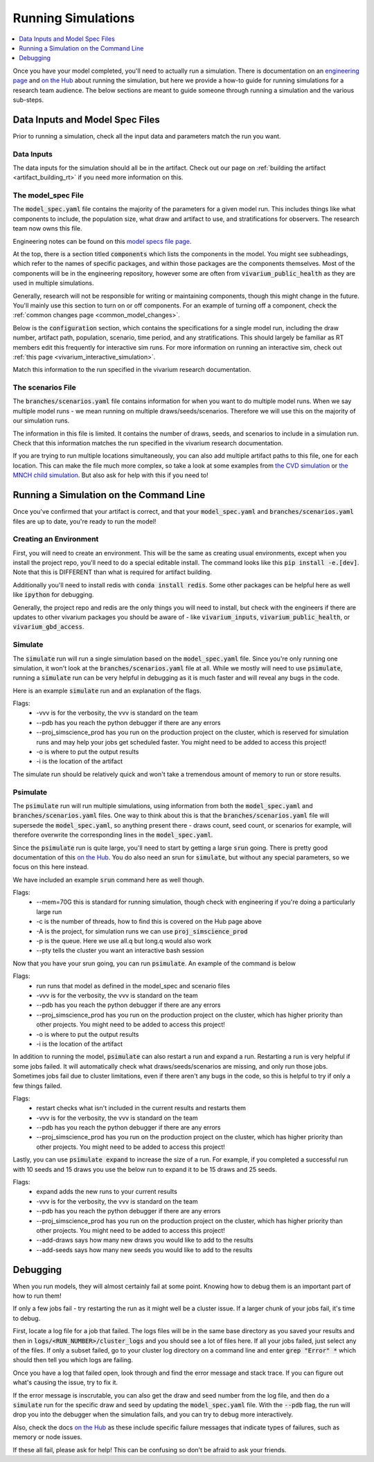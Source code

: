 ..
  Section title decorators for this document:
  
  ==============
  Document Title
  ==============
  Section Level 1
  ---------------
  Section Level 2
  +++++++++++++++
  Section Level 3
  ~~~~~~~~~~~~~~~
  Section Level 4
  ^^^^^^^^^^^^^^^
  Section Level 5
  '''''''''''''''

  The depth of each section level is determined by the order in which each
  decorator is encountered below. If you need an even deeper section level, just
  choose a new decorator symbol from the list here:
  https://docutils.sourceforge.io/docs/ref/rst/restructuredtext.html#sections
  And then add it to the list of decorators above.

.. _running_simulations_rt:

===================
Running Simulations
===================

.. contents::
   :local:
   :depth: 1

Once you have your model completed, you'll need to actually run a simulation. 
There is documentation on an `engineering page <https://vivarium.readthedocs.io/en/latest/tutorials/running_a_simulation/index.html>`_ and `on the Hub <https://hub.ihme.washington.edu/pages/viewpage.action?spaceKey=SSE&title=Running+a+parallel+simulation>`_ about 
running the simulation, but here we
provide a how-to guide for running simulations for a research team 
audience. The below sections are meant to guide someone through running 
a simulation and the various sub-steps. 

Data Inputs and Model Spec Files
--------------------------------

Prior to running a simulation, check all the input data and 
parameters match the run you want. 

Data Inputs
+++++++++++

The data inputs for the simulation should all be in the artifact. Check 
out our page on :ref:`building the artifact <artifact_building_rt>` if 
you need more information on this. 

The model_spec File
+++++++++++++++++++

The :code:`model_spec.yaml` file contains the majority of the parameters 
for a given model run. This includes things like what 
components to include, the population size, what draw and artifact to use, 
and stratifications for observers. The research team now owns this file. 

Engineering notes can be found on this `model specs file page <https://vivarium.readthedocs.io/en/latest/concepts/model_specification/index.html>`_.

At the top, there is a section titled :code:`components` which lists the 
components in the model. You might see subheadings, which refer to the 
names of specific packages, and within those packages are the components 
themselves. Most of the components will be in the engineering repository, 
however some are often from :code:`vivarium_public_health` as they are used in 
multiple simulations. 

Generally, research will not be responsible for writing or maintaining 
components, though this might change in the future. You'll mainly use this 
section to turn on or off components. For an example of turning off a component, 
check the :ref:`common changes page <common_model_changes>`.

Below is the :code:`configuration` section, which contains the specifications 
for a single model run, including the draw number, artifact path, population, 
scenario, time period, and any stratifications. This should largely be 
familiar as RT members edit this frequently for interactive sim runs. 
For more information on running an interactive sim, check out :ref:`this page <vivarium_interactive_simulation>`. 

Match this information to the run specified in the vivarium research 
documentation. 

The scenarios File
++++++++++++++++++

The :code:`branches/scenarios.yaml` file contains information for when you 
want to do multiple model runs. When we say multiple model runs - we mean 
running on multiple draws/seeds/scenarios. Therefore we will use this on the 
majority of our simulation runs. 

The information in this file is limited. It contains the number of draws, seeds, 
and scenarios to include in a simulation run. Check that this information 
matches the run specified in the vivarium research documentation. 

If you are trying to run multiple locations simultaneously, you can also 
add multiple artifact paths to this file, one for each location. This 
can make the file much more complex, so take a look at some examples from 
`the CVD simulation <https://github.com/ihmeuw/vivarium_nih_us_cvd/blob/main/src/vivarium_nih_us_cvd/model_specifications/branches/scenarios.yaml>`_ or 
`the MNCH child simulation <https://github.com/ihmeuw/vivarium_gates_nutrition_optimization_child/blob/main/src/vivarium_gates_nutrition_optimization_child/model_specifications/branches/scenarios.yaml>`_. But also ask for help with this if you need to!

Running a Simulation on the Command Line
----------------------------------------

Once you've confirmed that your artifact is correct, and that your 
:code:`model_spec.yaml` and :code:`branches/scenarios.yaml` files 
are up to date, you're ready to run the model! 

Creating an Environment
+++++++++++++++++++++++

First, you will need to create an environment. This will be the same
as creating usual environments, except when you install the project repo,
you'll need to do a special editable install. The command looks like this :code:`pip install -e.[dev]`. Note that this is DIFFERENT than what is required for artifact building. 

Additionally you'll need to install redis with :code:`conda install redis`.
Some other packages can be helpful here as well like :code:`ipython` for
debugging. 

Generally, the project repo and redis are the only things you will need to install,
but check with the engineers if there are updates to other vivarium
packages you should be aware of - like :code:`vivarium_inputs`,
:code:`vivarium_public_health`, or :code:`vivarium_gbd_access`.

Simulate
++++++++

The :code:`simulate` run will run a single simulation based on the 
:code:`model_spec.yaml` file. Since you're only running one simulation, 
it won't look at the :code:`branches/scenarios.yaml` file at all. While 
we mostly will need to use :code:`psimulate`, running a :code:`simulate` 
run can be very helpful in debugging as it is much faster and will reveal 
any bugs in the code. 

Here is an example :code:`simulate` run and an explanation of the flags. 

.. code-block:: bash 
  :linenos:

  $ simulate <PATH_TO_MODEL_SPEC> -vvv --pdb --proj_simscience_prod -o /mnt/team/simulation_science/pub/models/<PROJCET_NAME>/results/<MODEL_NUMBER>/ -i '<PATH_TO_ARTIFACT>' 

Flags: 
  - -vvv is for the verbosity, the vvv is standard on the team
  - --pdb has you reach the python debugger if there are any errors
  - --proj_simscience_prod has you run on the production project on the cluster, which is reserved for simulation runs and may help your jobs get scheduled faster. You might need to be added to access this project! 
  - -o is where to put the output results
  - -i is the location of the artifact

The simulate run should be relatively quick and won't take a tremendous amount 
of memory to run or store results. 

Psimulate
+++++++++

The :code:`psimulate` run will run multiple simulations, using information 
from both the :code:`model_spec.yaml` and :code:`branches/scenarios.yaml` files.
One way to think about this is that the :code:`branches/scenarios.yaml` 
file will supersede the :code:`model_spec.yaml`, so anything 
present there - draws count, seed count, or scenarios for example, 
will therefore overwrite the corresponding lines in the :code:`model_spec.yaml`. 

Since the :code:`psimulate` run is quite large, you'll need to start 
by getting a large :code:`srun` going. There is pretty good documentation 
of this `on the Hub <https://hub.ihme.washington.edu/pages/viewpage.action?spaceKey=SSE&title=Running+a+parallel+simulation>`_. You do also 
need an srun for :code:`simulate`, but without any special parameters, 
so we focus on this here instead. 

We have included an example :code:`srun` command here as well though. 

.. code-block:: bash 
  :linenos:

  $ srun --mem=70G -c <NUMBER_OF_THREADS> -A proj_simscience_prod -p all.q --pty bash
 
Flags: 
  - --mem=70G this is standard for running simulation, though check with engineering if you're doing a particularly large run 
  - -c is the number of threads, how to find this is covered on the Hub page above 
  - -A is the project, for simulation runs we can use :code:`proj_simscience_prod`
  - -p is the queue. Here we use all.q but long.q would also work 
  - --pty tells the cluster you want an interactive bash session 

Now that you have your srun going, you can run :code:`psimulate`. 
An example of the command is below 

.. code-block:: bash 
  :linenos:

  $ psimulate run <PATH_TO_MODEL_SPEC> <PATH_TO_SCENARIOS_FILE> -vvv --pdb --proj_simscience_prod -o /mnt/team/simulation_science/pub/models/<PROJECT_NAME>/results/<MODEL_NUMBER>/ -i '<PATH_TO_ARTIFACT>' 

Flags: 
  - run runs that model as defined in the model_spec and scenario files
  - -vvv is for the verbosity, the vvv is standard on the team
  - --pdb has you reach the python debugger if there are any errors
  - --proj_simscience_prod has you run on the production project on the cluster, which has higher priority than other projects. You might need to be added to access this project! 
  - -o is where to put the output results
  - -i is the location of the artifact

In addition to running the model, :code:`psimulate` can also restart a 
run and expand a run. Restarting a run is very helpful if some jobs failed. 
It will automatically check what draws/seeds/scenarios are missing, and only 
run those jobs. Sometimes jobs fail due to cluster limitations, even if there 
aren't any bugs in the code, so this is helpful to try if only a few things 
failed. 

.. code-block:: bash 
  :linenos:

  $ psimulate restart <PATH_TO_CURRENT_RESULTS> -vvv --pdb --proj_simscience_prod 

Flags: 
  - restart checks what isn't included in the current results and restarts them 
  - -vvv is for the verbosity, the vvv is standard on the team
  - --pdb has you reach the python debugger if there are any errors
  - --proj_simscience_prod has you run on the production project on the cluster, which has higher priority than other projects. You might need to be added to access this project! 

Lastly, you can use :code:`psimulate expand` to increase the size of a run. 
For example, if you completed a successful run with 10 seeds and 15 draws you 
use the below run to expand it to be 15 draws and 25 seeds. 

.. code-block:: bash 
  :linenos:

  $ psimulate expand <PATH_TO_CURRENT_RESULTS> -vvv --pdb --proj_simscience_prod --add-draws 5 --add-seeds 10

Flags: 
  - expand adds the new runs to your current results 
  - -vvv is for the verbosity, the vvv is standard on the team
  - --pdb has you reach the python debugger if there are any errors
  - --proj_simscience_prod has you run on the production project on the cluster, which has higher priority than other projects. You might need to be added to access this project! 
  - --add-draws says how many new draws you would like to add to the results 
  - --add-seeds says how many new seeds you would like to add to the results 

Debugging
---------

When you run models, they will almost certainly fail at some point. 
Knowing how to debug them is an important part of how to run them!

If only a few jobs fail - try restarting the run as it might well 
be a cluster issue. If a larger chunk of your jobs fail, it's time to 
debug. 

First, locate a log file for a job that failed. The logs files will be 
in the same base directory as you saved your results and then in 
:code:`logs/<RUN_NUMBER>/cluster_logs` and you should see a lot of files 
here. If all your jobs failed, just select any of the files. If only a subset failed, 
go to your cluster log directory on a command line and enter 
:code:`grep "Error" *` which should then tell you which logs are failing. 

Once you have a log that failed open, look through and find the error 
message and stack trace. If you can figure out what's causing the issue, 
try to fix it. 

If the error message is inscrutable, you can also get the draw and seed 
number from the log file, and then do a :code:`simulate` run for the 
specific draw and seed by updating the :code:`model_spec.yaml` file. With the 
:code:`--pdb` flag, the run will drop you into the debugger when the 
simulation fails, and you can try to debug more interactively. 

Also, check the docs `on the Hub <https://hub.ihme.washington.edu/pages/viewpage.action?spaceKey=SSE&title=Running+a+parallel+simulation>`_ 
as these include specific failure messages that indicate types of 
failures, such as memory or node issues. 

If these all fail, please ask for help! This can be confusing so 
don't be afraid to ask your friends. 
